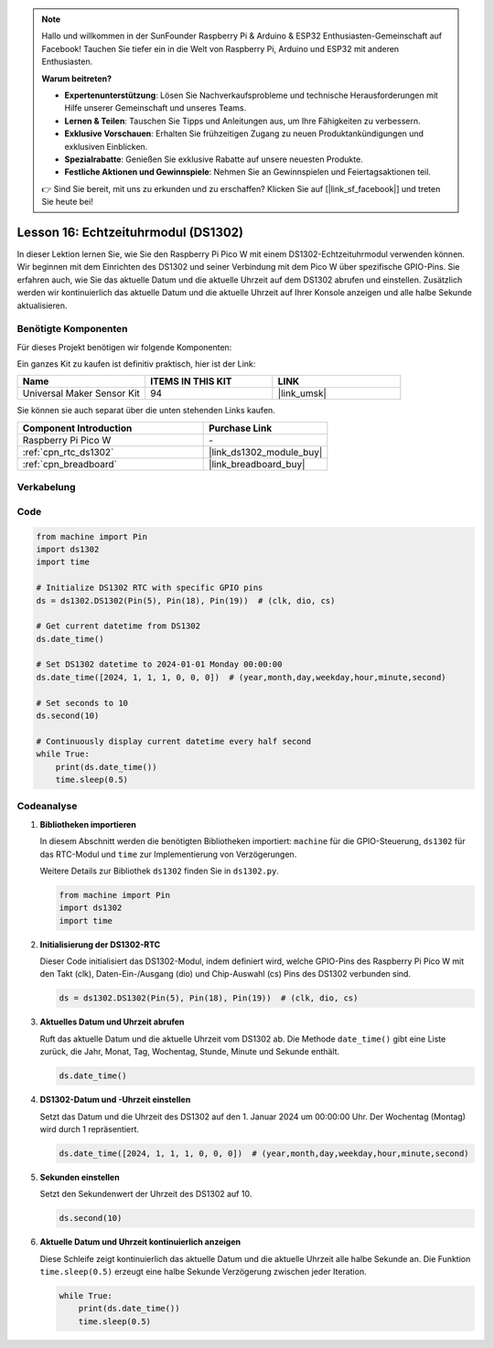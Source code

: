 
.. note::

   Hallo und willkommen in der SunFounder Raspberry Pi & Arduino & ESP32 Enthusiasten-Gemeinschaft auf Facebook! Tauchen Sie tiefer ein in die Welt von Raspberry Pi, Arduino und ESP32 mit anderen Enthusiasten.

   **Warum beitreten?**

   - **Expertenunterstützung**: Lösen Sie Nachverkaufsprobleme und technische Herausforderungen mit Hilfe unserer Gemeinschaft und unseres Teams.
   - **Lernen & Teilen**: Tauschen Sie Tipps und Anleitungen aus, um Ihre Fähigkeiten zu verbessern.
   - **Exklusive Vorschauen**: Erhalten Sie frühzeitigen Zugang zu neuen Produktankündigungen und exklusiven Einblicken.
   - **Spezialrabatte**: Genießen Sie exklusive Rabatte auf unsere neuesten Produkte.
   - **Festliche Aktionen und Gewinnspiele**: Nehmen Sie an Gewinnspielen und Feiertagsaktionen teil.

   👉 Sind Sie bereit, mit uns zu erkunden und zu erschaffen? Klicken Sie auf [|link_sf_facebook|] und treten Sie heute bei!

.. _pico_lesson16_ds1306:
Lesson 16: Echtzeituhrmodul (DS1302)
==================================================

In dieser Lektion lernen Sie, wie Sie den Raspberry Pi Pico W mit einem DS1302-Echtzeituhrmodul verwenden können. Wir beginnen mit dem Einrichten des DS1302 und seiner Verbindung mit dem Pico W über spezifische GPIO-Pins. Sie erfahren auch, wie Sie das aktuelle Datum und die aktuelle Uhrzeit auf dem DS1302 abrufen und einstellen. Zusätzlich werden wir kontinuierlich das aktuelle Datum und die aktuelle Uhrzeit auf Ihrer Konsole anzeigen und alle halbe Sekunde aktualisieren.

Benötigte Komponenten
--------------------------

Für dieses Projekt benötigen wir folgende Komponenten:

Ein ganzes Kit zu kaufen ist definitiv praktisch, hier ist der Link:

.. list-table::
    :widths: 20 20 20
    :header-rows: 1

    *   - Name
        - ITEMS IN THIS KIT
        - LINK
    *   - Universal Maker Sensor Kit
        - 94
        - |link_umsk|

Sie können sie auch separat über die unten stehenden Links kaufen.

.. list-table::
    :widths: 30 20
    :header-rows: 1

    *   - Component Introduction
        - Purchase Link

    *   - Raspberry Pi Pico W
        - \-
    *   - :ref:`cpn_rtc_ds1302`
        - |link_ds1302_module_buy|
    *   - :ref:`cpn_breadboard`
        - |link_breadboard_buy|


Verkabelung
---------------------------

.. image:: img/Lesson_16_DS1302_module_bb.png
    :width: 100%


Code
---------------------------

.. code-block:: python

   from machine import Pin
   import ds1302
   import time
   
   # Initialize DS1302 RTC with specific GPIO pins
   ds = ds1302.DS1302(Pin(5), Pin(18), Pin(19))  # (clk, dio, cs)
   
   # Get current datetime from DS1302
   ds.date_time()
   
   # Set DS1302 datetime to 2024-01-01 Monday 00:00:00
   ds.date_time([2024, 1, 1, 1, 0, 0, 0])  # (year,month,day,weekday,hour,minute,second)
   
   # Set seconds to 10
   ds.second(10)
   
   # Continuously display current datetime every half second
   while True:
       print(ds.date_time())
       time.sleep(0.5)
Codeanalyse
---------------------------

#. **Bibliotheken importieren**

   In diesem Abschnitt werden die benötigten Bibliotheken importiert: ``machine`` für die GPIO-Steuerung, ``ds1302`` für das RTC-Modul und ``time`` zur Implementierung von Verzögerungen.

   Weitere Details zur Bibliothek ``ds1302`` finden Sie in ``ds1302.py``.

   .. code-block:: python

      from machine import Pin
      import ds1302
      import time

#. **Initialisierung der DS1302-RTC**

   Dieser Code initialisiert das DS1302-Modul, indem definiert wird, welche GPIO-Pins des Raspberry Pi Pico W mit den Takt (clk), Daten-Ein-/Ausgang (dio) und Chip-Auswahl (cs) Pins des DS1302 verbunden sind.

   .. code-block:: python

      ds = ds1302.DS1302(Pin(5), Pin(18), Pin(19))  # (clk, dio, cs)

#. **Aktuelles Datum und Uhrzeit abrufen**

   Ruft das aktuelle Datum und die aktuelle Uhrzeit vom DS1302 ab. Die Methode ``date_time()`` gibt eine Liste zurück, die Jahr, Monat, Tag, Wochentag, Stunde, Minute und Sekunde enthält.

   .. code-block:: python

      ds.date_time()

#. **DS1302-Datum und -Uhrzeit einstellen**

   Setzt das Datum und die Uhrzeit des DS1302 auf den 1. Januar 2024 um 00:00:00 Uhr. Der Wochentag (Montag) wird durch 1 repräsentiert.

   .. code-block:: python

      ds.date_time([2024, 1, 1, 1, 0, 0, 0])  # (year,month,day,weekday,hour,minute,second)

#. **Sekunden einstellen**

   Setzt den Sekundenwert der Uhrzeit des DS1302 auf 10.

   .. code-block:: python

      ds.second(10)

#. **Aktuelle Datum und Uhrzeit kontinuierlich anzeigen**

   Diese Schleife zeigt kontinuierlich das aktuelle Datum und die aktuelle Uhrzeit alle halbe Sekunde an. Die Funktion ``time.sleep(0.5)`` erzeugt eine halbe Sekunde Verzögerung zwischen jeder Iteration.

   .. code-block:: python

      while True:
          print(ds.date_time())
          time.sleep(0.5)